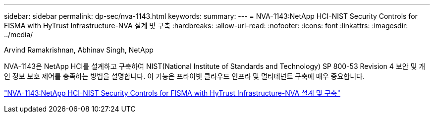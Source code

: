 ---
sidebar: sidebar 
permalink: dp-sec/nva-1143.html 
keywords:  
summary:  
---
= NVA-1143:NetApp HCI-NIST Security Controls for FISMA with HyTrust Infrastructure-NVA 설계 및 구축
:hardbreaks:
:allow-uri-read: 
:nofooter: 
:icons: font
:linkattrs: 
:imagesdir: ../media/


Arvind Ramakrishnan, Abhinav Singh, NetApp

[role="lead"]
NVA-1143은 NetApp HCI를 설계하고 구축하여 NIST(National Institute of Standards and Technology) SP 800-53 Revision 4 보안 및 개인 정보 보호 제어를 충족하는 방법을 설명합니다. 이 기능은 프라이빗 클라우드 인프라 및 멀티테넌트 구축에 매우 중요합니다.

link:https://www.netapp.com/pdf.html?item=/media/17065-nva1143pdf.pdf["NVA-1143:NetApp HCI-NIST Security Controls for FISMA with HyTrust Infrastructure-NVA 설계 및 구축"^]
